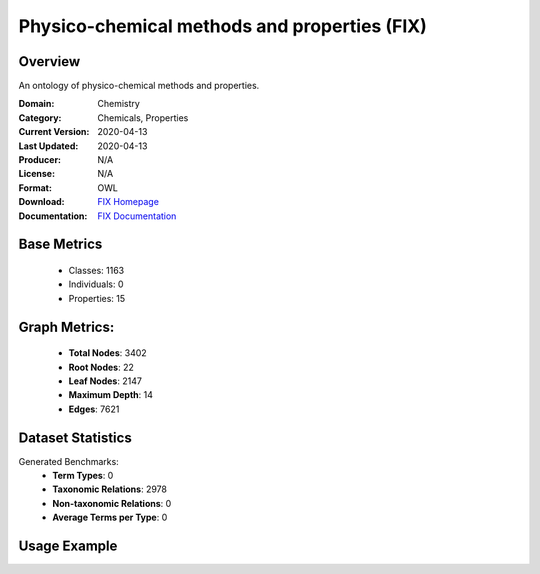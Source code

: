 Physico-chemical methods and properties (FIX)
================

Overview
-----------------
An ontology of physico-chemical methods and properties.

:Domain: Chemistry
:Category: Chemicals, Properties
:Current Version: 2020-04-13
:Last Updated: 2020-04-13
:Producer: N/A
:License: N/A
:Format: OWL
:Download: `FIX Homepage <https://terminology.tib.eu/ts/ontologies/FIX>`_
:Documentation: `FIX Documentation <hhttps://terminology.tib.eu/ts/ontologies/FIX>`_

Base Metrics
---------------
    - Classes: 1163
    - Individuals: 0
    - Properties: 15

Graph Metrics:
------------------
    - **Total Nodes**: 3402
    - **Root Nodes**: 22
    - **Leaf Nodes**: 2147
    - **Maximum Depth**: 14
    - **Edges**: 7621

Dataset Statistics
-------------------
Generated Benchmarks:
    - **Term Types**: 0
    - **Taxonomic Relations**: 2978
    - **Non-taxonomic Relations**: 0
    - **Average Terms per Type**: 0

Usage Example
------------------
.. code-block:: python
    from ontolearner.ontology import FIX

    # Initialize and load ontology
    ontology = FIX()
    ontology.load("path/to/ontology.owl")

    # Extract datasets
    data = ontology.extract()

    # Access specific relations
    term_types = data.term_typings
    taxonomic_relations = data.type_taxonomies
    non_taxonomic_relations = data.type_non_taxonomic_relations
